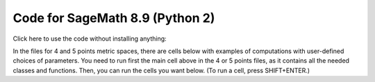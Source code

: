 Code for SageMath 8.9 (Python 2)
=================================================
Click here to use the code without installing anything:

.. image:: https://mybinder.org/badge_logo.svg
 :target: https://mybinder.org/v2/gh/computingfundamentalpolytopes/masterthesis/master

In the files for 4 and 5 points metric spaces, there are cells below with examples of computations with user-defined choices of parameters.
You need to run first the main cell above in the 4 or 5 points files, as it contains all the needed classes and functions. Then, you can run the cells you want below. (To run a cell, press SHIFT+ENTER.)

